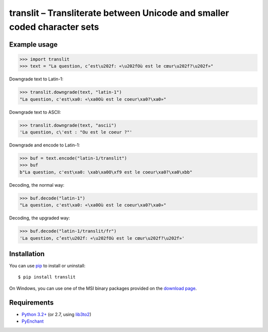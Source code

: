 translit – Transliterate between Unicode and smaller coded character sets
=========================================================================


Example usage
-------------

>>> import translit
>>> text = "La question, c’est\u202f: «\u202fOù est le cœur\u202f?\u202f»"

Downgrade text to Latin-1:

>>> translit.downgrade(text, "latin-1")
"La question, c'est\xa0: «\xa0Où est le coeur\xa0?\xa0»"

Downgrade text to ASCII:

>>> translit.downgrade(text, "ascii")
'La question, c\'est : "Ou est le coeur ?"'

Downgrade and encode to Latin-1:

>>> buf = text.encode("latin-1/translit")
>>> buf
b"La question, c'est\xa0: \xab\xa0O\xf9 est le coeur\xa0?\xa0\xbb"

Decoding, the normal way:

>>> buf.decode("latin-1")
"La question, c'est\xa0: «\xa0Où est le coeur\xa0?\xa0»"

Decoding, the upgraded way:

>>> buf.decode("latin-1/translit/fr")
'La question, c’est\u202f: «\u202fOù est le cœur\u202f?\u202f»'


Installation
------------

You can use `pip <http://www.pip-installer.org>`_ to install or uninstall::

  $ pip install translit

On Windows, you can use one of the MSI binary packages provided
on the `download page
<https://bitbucket.org/spirit/translit/downloads>`_.


Requirements
------------

- `Python 3.2+ <http://www.python.org>`_
  (or 2.7, using `lib3to2 <https://bitbucket.org/amentajo/lib3to2>`_)
- `PyEnchant <http://packages.python.org/pyenchant>`_
